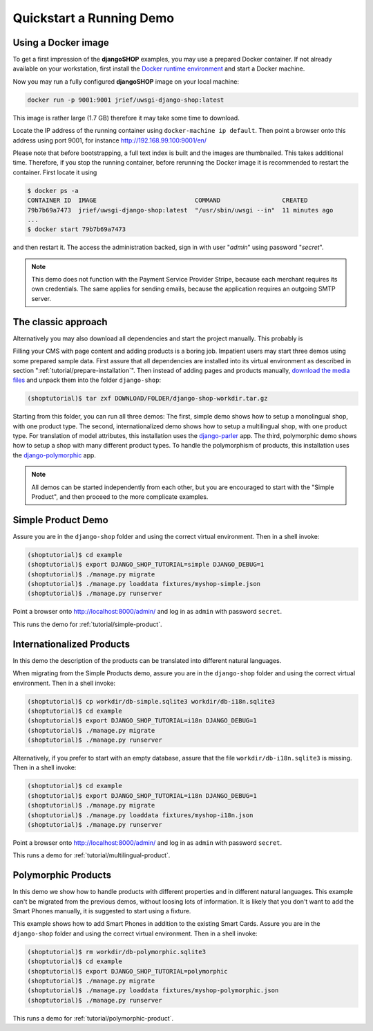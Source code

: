 .. _tutorial/quickstart:

=========================
Quickstart a Running Demo
=========================

Using a Docker image
====================

To get a first impression of the **djangoSHOP** examples, you may use a prepared Docker container.
If not already available on your workstation, first install the `Docker runtime environment`_ and
start a Docker machine.

Now you may run a fully configured **djangoSHOP** image on your local machine:

.. code-block:: bash

	docker run -p 9001:9001 jrief/uwsgi-django-shop:latest

This image is rather large (1.7 GB) therefore it may take some time to download.

Locate the IP address of the running container using ``docker-machine ip default``. Then point
a browser onto this address using port 9001, for instance http://192.168.99.100:9001/en/

Please note that before bootstrapping, a full text index is built and the images are thumbnailed.
This takes additional time. Therefore, if you stop the running container, before rerunning the
Docker image it is recommended to restart the container. First locate it using

.. code-block:: bash

	$ docker ps -a
	CONTAINER ID  IMAGE                           COMMAND                 CREATED
	79b7b69a7473  jrief/uwsgi-django-shop:latest  "/usr/sbin/uwsgi --in"  11 minutes ago
	...
	$ docker start 79b7b69a7473

and then restart it. The access the administration backed, sign in with user "*admin*" using
password "*secret*".

.. note:: This demo does not function with the Payment Service Provider Stripe, because each
	merchant requires its own credentials. The same applies for sending emails, because
	the application requires an outgoing SMTP server.


The classic approach
====================

Alternatively you may also download all dependencies and start the project manually. This probably
is 

Filling your CMS with page content and adding products is a boring job. Impatient users may start
three demos using some prepared sample data. First assure that all dependencies are installed
into its virtual environment as described in section ":ref:`tutorial/prepare-installation`". Then
instead of adding pages and products manually, `download the media files`_ and unpack them into the
folder ``django-shop``:

.. code-block:: shell

	(shoptutorial)$ tar zxf DOWNLOAD/FOLDER/django-shop-workdir.tar.gz

Starting from this folder, you can run all three demos: The first, simple demo shows how to setup a
monolingual shop, with one product type. The second, internationalized demo shows how to setup a
multilingual shop, with one product type. For translation of model attributes, this installation
uses the django-parler_ app. The third, polymorphic demo shows how to setup a shop with many
different product types. To handle the polymorphism of products, this installation uses the
django-polymorphic_ app.

.. note:: All demos can be started independently from each other, but you are encouraged to start
		with the "Simple Product", and then proceed to the more complicate examples.

.. _download the media files: http://downloads.django-shop.org/django-shop-workdir.tar.gz
.. _django-parler: http://django-parler.readthedocs.org/en/latest/
.. _django-polymorphic: https://django-polymorphic.readthedocs.org/en/latest/


Simple Product Demo
===================

Assure you are in the ``django-shop`` folder and using the correct virtual environment. Then in a
shell invoke:

.. code-block:: shell

	(shoptutorial)$ cd example
	(shoptutorial)$ export DJANGO_SHOP_TUTORIAL=simple DJANGO_DEBUG=1
	(shoptutorial)$ ./manage.py migrate
	(shoptutorial)$ ./manage.py loaddata fixtures/myshop-simple.json
	(shoptutorial)$ ./manage.py runserver

Point a browser onto http://localhost:8000/admin/ and log in as ``admin`` with password ``secret``.

This runs the demo for :ref:`tutorial/simple-product`.


Internationalized Products
==========================

In this demo the description of the products can be translated into different natural languages.

When migrating from the Simple Products demo, assure you are in the ``django-shop`` folder and
using the correct virtual environment. Then in a shell invoke:

.. code-block:: shell

	(shoptutorial)$ cp workdir/db-simple.sqlite3 workdir/db-i18n.sqlite3
	(shoptutorial)$ cd example
	(shoptutorial)$ export DJANGO_SHOP_TUTORIAL=i18n DJANGO_DEBUG=1
	(shoptutorial)$ ./manage.py migrate
	(shoptutorial)$ ./manage.py runserver

Alternatively, if you prefer to start with an empty database, assure that the file
``workdir/db-i18n.sqlite3`` is missing. Then in a shell invoke:

.. code-block:: shell

	(shoptutorial)$ cd example
	(shoptutorial)$ export DJANGO_SHOP_TUTORIAL=i18n DJANGO_DEBUG=1
	(shoptutorial)$ ./manage.py migrate
	(shoptutorial)$ ./manage.py loaddata fixtures/myshop-i18n.json
	(shoptutorial)$ ./manage.py runserver

Point a browser onto http://localhost:8000/admin/ and log in as ``admin`` with password ``secret``.

This runs a demo for :ref:`tutorial/multilingual-product`.


Polymorphic Products
====================

In this demo we show how to handle products with different properties and in different natural
languages. This example can't be migrated from the previous demos, without loosing lots of
information. It is likely that you don't want to add the Smart Phones manually, it is suggested
to start using a fixture.

This example shows how to add Smart Phones in addition to the existing Smart Cards. Assure you are
in the ``django-shop`` folder and using the correct virtual environment. Then in a shell invoke:

.. code-block:: shell

	(shoptutorial)$ rm workdir/db-polymorphic.sqlite3
	(shoptutorial)$ cd example
	(shoptutorial)$ export DJANGO_SHOP_TUTORIAL=polymorphic
	(shoptutorial)$ ./manage.py migrate
	(shoptutorial)$ ./manage.py loaddata fixtures/myshop-polymorphic.json
	(shoptutorial)$ ./manage.py runserver

This runs a demo for :ref:`tutorial/polymorphic-product`.


.. _Docker runtime environment: https://docs.docker.com/windows/